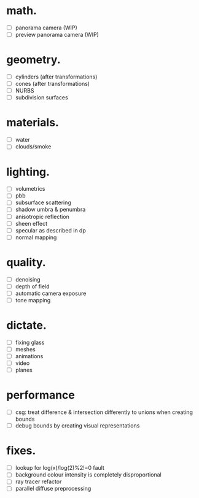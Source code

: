 * math.

- [ ] panorama camera  (WIP)
- [ ] preview panorama camera  (WIP)


* geometry.

- [ ] cylinders  (after transformations)
- [ ] cones  (after transformations)
- [ ] NURBS
- [ ] subdivision surfaces


* materials.

- [ ] water
- [ ] clouds/smoke


* lighting.

- [ ] volumetrics
- [ ] pbb
- [ ] subsurface scattering
- [ ] shadow umbra & penumbra
- [ ] anisotropic reflection
- [ ] sheen effect
- [ ] specular as described in dp
- [ ] normal mapping


* quality.

- [ ] denoising
- [ ] depth of field
- [ ] automatic camera exposure
- [ ] tone mapping


* dictate.

- [ ] fixing glass
- [ ] meshes
- [ ] animations
- [ ] video
- [ ] planes


* performance

- [ ] csg: treat difference & intersection differently to unions when creating bounds
- [ ] debug bounds by creating visual representations


* fixes.

- [ ] lookup for log(x)/log(2)%2!=0 fault
- [ ] background colour intensity is completely disproportional
- [ ] ray tracer refactor
- [ ] parallel diffuse preprocessing
